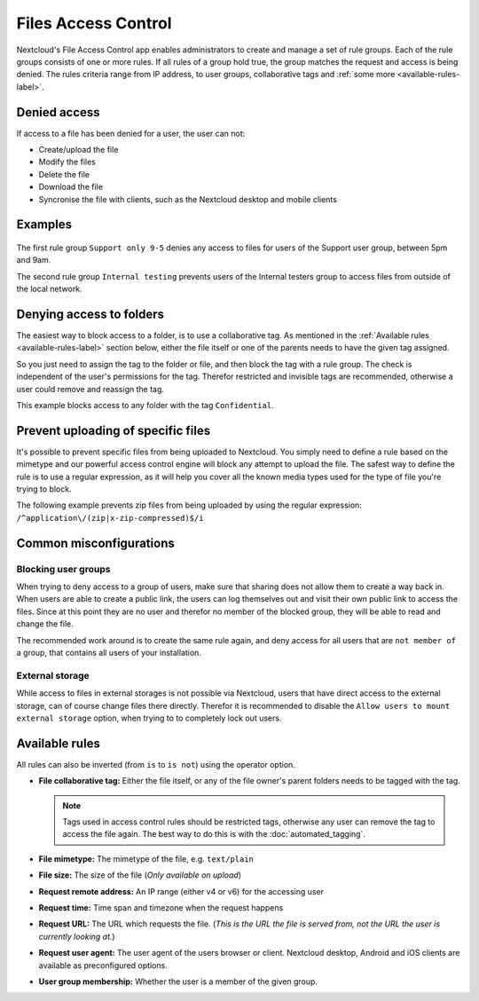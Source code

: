 ====================
Files Access Control
====================

Nextcloud's File Access Control app enables administrators to create and
manage a set of rule groups. Each of the rule groups consists of one or more
rules. If all rules of a group hold true, the group matches the request and
access is being denied. The rules criteria range from IP address, to user
groups, collaborative tags and :ref:`some more <available-rules-label>`.

Denied access
-------------

If access to a file has been denied for a user, the user can not:

* Create/upload the file
* Modify the files
* Delete the file
* Download the file
* Syncronise the file with clients, such as the Nextcloud desktop and mobile clients

Examples
--------

    .. figure:: images/files_access_control_sample_rules.png
       :alt: Sample rules to block on user group, time and IP base.

The first rule group ``Support only 9-5`` denies any access to files for users
of the Support user group, between 5pm and 9am.

The second rule group ``Internal testing`` prevents users of the Internal
testers group to access files from outside of the local network.

Denying access to folders
-------------------------

The easiest way to block access to a folder, is to use a collaborative tag. As
mentioned in the :ref:`Available rules <available-rules-label>` section below,
either the file itself or one of the parents needs to have the given tag
assigned.

So you just need to assign the tag to the folder or file, and then block the
tag with a rule group. The check is independent of the user's permissions for
the tag. Therefor restricted and invisible tags are recommended, otherwise a
user could remove and reassign the tag.

This example blocks access to any folder with the tag ``Confidential``.

    .. figure:: images/files_access_control_collaborative_tags.png
       :alt: Deny access based on collaborative tag

Prevent uploading of specific files
-----------------------------------

It's possible to prevent specific files from being uploaded to Nextcloud. You
simply need to define a rule based on the mimetype and our powerful access control
engine will block any attempt to upload the file. The safest way to define the rule
is to use a regular expression, as it will help you cover all the known media types
used for the type of file you're trying to block.

The following example prevents zip files from being uploaded by using the regular
expression: ``/^application\/(zip|x-zip-compressed)$/i``

    .. figure:: images/files_access_control_block_mimetype.png
       :alt: Prevent upload based on mimetype

Common misconfigurations
------------------------

Blocking user groups
^^^^^^^^^^^^^^^^^^^^

When trying to deny access to a group of users, make sure that sharing does not
allow them to create a way back in. When users are able to create a public link,
the users can log themselves out and visit their own public link to access the
files. Since at this point they are no user and therefor no member of the
blocked group, they will be able to read and change the file.

The recommended work around is to create the same rule again, and deny access
for all users that are ``not member of`` a group, that contains all users of
your installation.

External storage
^^^^^^^^^^^^^^^^

While access to files in external storages is not possible via Nextcloud, users
that have direct access to the external storage, can of course change files
there directly. Therefor it is recommended to disable the ``Allow users to mount
external storage`` option, when trying to to completely lock out users.

.. _available-rules-label:

Available rules
---------------

All rules can also be inverted (from ``is`` to ``is not``) using the operator
option.

* **File collaborative tag:** Either the file itself, or any of the file
  owner's parent folders needs to be tagged with the tag.

  .. note:: Tags used in access control rules should be restricted tags,
            otherwise any user can remove the tag to access the file again.
            The best way to do this is with the :doc:`automated_tagging`.

* **File mimetype:** The mimetype of the file, e.g. ``text/plain``
* **File size:** The size of the file (*Only available on upload*)

* **Request remote address:** An IP range (either v4 or v6) for the accessing user
* **Request time:** Time span and timezone when the request happens
* **Request URL:** The URL which requests the file. (*This is the URL the file
  is served from, not the URL the user is currently looking at.*)
* **Request user agent:** The user agent of the users browser or client.
  Nextcloud desktop, Android and iOS clients are available as preconfigured
  options.

* **User group membership:** Whether the user is a member of the given group.
